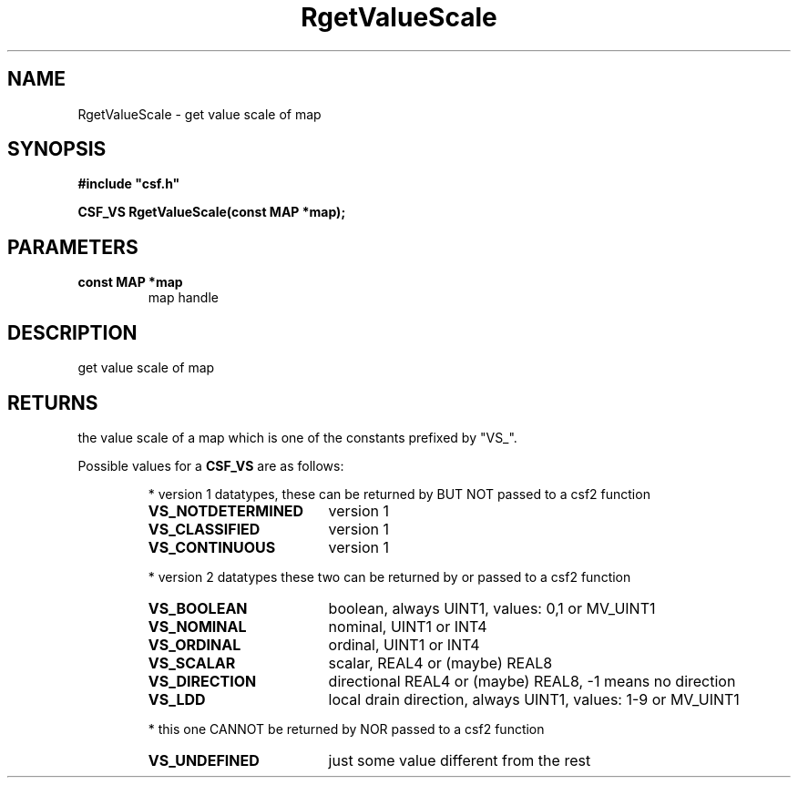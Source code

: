 .lf 1 RgetValueScale.3
.\" WARNING! THIS FILE WAS GENERATED AUTOMATICALLY BY c2man!
.\" DO NOT EDIT! CHANGES MADE TO THIS FILE WILL BE LOST!
.TH "RgetValueScale" 3 "13 August 1999" "c2man gvalscal.c"
.SH "NAME"
RgetValueScale \- get value scale of map
.SH "SYNOPSIS"
.ft B
#include "csf.h"
.br
.sp
CSF_VS RgetValueScale(const MAP *map);
.ft R
.SH "PARAMETERS"
.TP
.B "const MAP *map"
map handle
.SH "DESCRIPTION"
get value scale of map
.SH "RETURNS"
the value scale of a map which is one of the
constants prefixed by "VS_".
.sp
Possible values for a \fBCSF_VS\fR are as follows:
.IP
* version 1 datatypes, 
these can be returned by BUT NOT passed to a csf2 function
.RS 0.75in
.PD 0
.ft B
.nr TL \w'VS_NOTDETERMINED'u+0.2i
.ft R
.TP \n(TLu
\fBVS_NOTDETERMINED\fR
version 1
.TP \n(TLu
\fBVS_CLASSIFIED\fR
version 1
.TP \n(TLu
\fBVS_CONTINUOUS\fR
version 1
.RE
.PD
.IP
* version 2 datatypes
these two can be returned by or passed to a csf2 function
.RS 0.75in
.PD 0
.ft B
.nr TL \w'VS_NOTDETERMINED'u+0.2i
.ft R
.TP \n(TLu
\fBVS_BOOLEAN\fR
boolean, always UINT1, values: 0,1 or MV_UINT1
.TP \n(TLu
\fBVS_NOMINAL\fR
nominal, UINT1 or INT4
.TP \n(TLu
\fBVS_ORDINAL\fR
ordinal, UINT1 or INT4
.TP \n(TLu
\fBVS_SCALAR\fR
scalar, REAL4 or (maybe) REAL8
.TP \n(TLu
\fBVS_DIRECTION\fR
directional REAL4 or (maybe) REAL8, -1 means no direction
.TP \n(TLu
\fBVS_LDD\fR
local drain direction, always UINT1, values: 1-9 or MV_UINT1
.RE
.PD
.IP
* this one CANNOT be returned by NOR passed to a csf2 function 
.RS 0.75in
.PD 0
.ft B
.nr TL \w'VS_NOTDETERMINED'u+0.2i
.ft R
.TP \n(TLu
\fBVS_UNDEFINED\fR
just some value different from the rest
.RE
.PD
